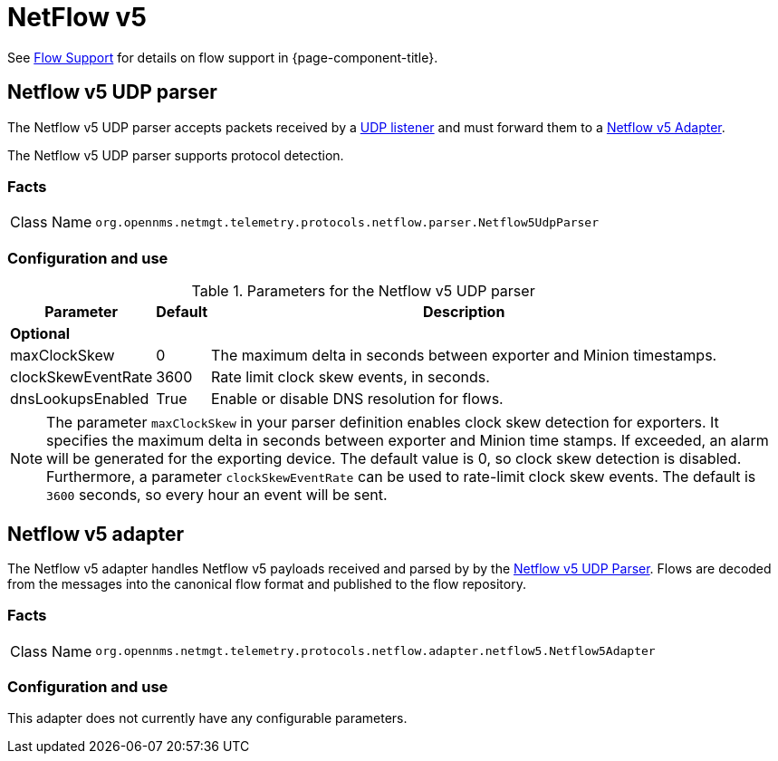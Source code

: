 
= NetFlow v5

See <<flows/introduction.adoc#ga-flow-support-introduction, Flow Support>> for details on flow support in {page-component-title}.


[[telemetryd-netflow5-parser-udp]]
== Netflow v5 UDP parser

The Netflow v5 UDP parser accepts packets received by a <<telemetryd/listener/udp.adoc#telemetryd-listener-udp, UDP listener>> and must forward them to a <<telemetryd-netflow5-adapter, Netflow v5 Adapter>>.

The Netflow v5 UDP parser supports protocol detection.

=== Facts

[options="autowidth"]
|===
| Class Name          | `org.opennms.netmgt.telemetry.protocols.netflow.parser.Netflow5UdpParser`
|===

=== Configuration and use

.Parameters for the Netflow v5 UDP parser
[options="header, autowidth"]
|===
| Parameter             | Default     | Description
3+| *Optional*
| maxClockSkew          | 0           | The maximum delta in seconds between exporter and Minion timestamps.
| clockSkewEventRate    | 3600        | Rate limit clock skew events, in seconds.
| dnsLookupsEnabled     | True        | Enable or disable DNS resolution for flows.
|===

NOTE: The parameter `maxClockSkew` in your parser definition enables clock skew detection for exporters.
It specifies the maximum delta in seconds between exporter and Minion time stamps.
If exceeded, an alarm will be generated for the exporting device.
The default value is 0, so clock skew detection is disabled.
Furthermore, a parameter `clockSkewEventRate` can be used to rate-limit clock skew events.
The default is `3600` seconds, so every hour an event will be sent.

[[telemetryd-netflow5-adapter]]
== Netflow v5 adapter

The Netflow v5 adapter handles Netflow v5 payloads received and parsed by by the <<telemetryd-netflow5-parser-udp, Netflow v5 UDP Parser>>.
Flows are decoded from the messages into the canonical flow format and published to the flow repository.

=== Facts

[options="autowidth"]
|===
| Class Name          | `org.opennms.netmgt.telemetry.protocols.netflow.adapter.netflow5.Netflow5Adapter`
|===

=== Configuration and use

This adapter does not currently have any configurable parameters.
